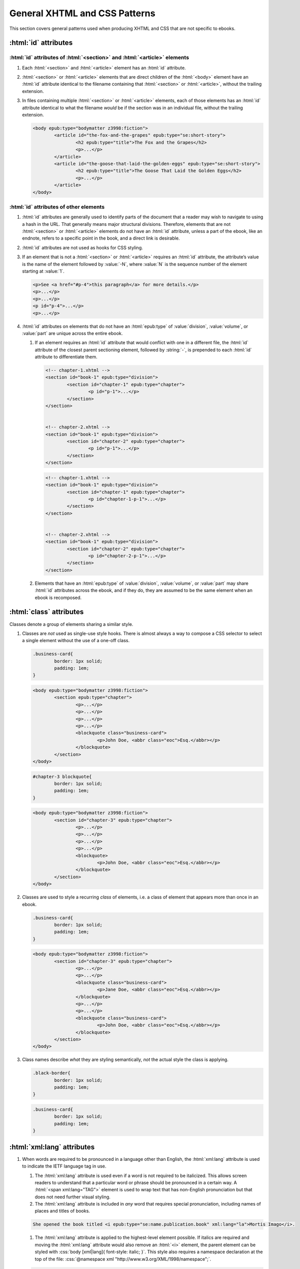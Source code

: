 ##############################
General XHTML and CSS Patterns
##############################

This section covers general patterns used when producing XHTML and CSS that are not specific to ebooks.

:html:`id` attributes
*********************

:html:`id` attributes of :html:`<section>` and :html:`<article>` elements
=========================================================================

#.	Each :html:`<section>` and :html:`<article>` element has an :html:`id` attribute.

#.	:html:`<section>` or :html:`<article>` elements that are direct children of the :html:`<body>` element have an :html:`id` attribute identical to the filename containing that :html:`<section>` or :html:`<article>`, without the trailing extension.

#.	In files containing multiple :html:`<section>` or :html:`<article>` elements, each of those elements has an :html:`id` attribute identical to what the filename *would* be if the section was in an individual file, without the trailing extension.

	.. class:: corrected

		.. code:: html

			<body epub:type="bodymatter z3998:fiction">
				<article id="the-fox-and-the-grapes" epub:type="se:short-story">
					<h2 epub:type="title">The Fox and the Grapes</h2>
					<p>...</p>
				</article>
				<article id="the-goose-that-laid-the-golden-eggs" epub:type="se:short-story">
					<h2 epub:type="title">The Goose That Laid the Golden Eggs</h2>
					<p>...</p>
				</article>
			</body>

:html:`id` attributes of other elements
=======================================

#.	:html:`id` attributes are generally used to identify parts of the document that a reader may wish to navigate to using a hash in the URL. That generally means major structural divisions. Therefore, elements that are not :html:`<section>` or :html:`<article>` elements do not have an :html:`id` attribute, unless a part of the ebook, like an endnote, refers to a specific point in the book, and a direct link is desirable.

#.	:html:`id` attributes are not used as hooks for CSS styling.

#.	If an element that is not a :html:`<section>` or :html:`<article>` requires an :html:`id` attribute, the attribute’s value is the name of the element followed by :value:`-N`, where :value:`N` is the sequence number of the element starting at :value:`1`.

	.. class:: corrected

		.. code:: html

			<p>See <a href="#p-4">this paragraph</a> for more details.</p>
			<p>...</p>
			<p>...</p>
			<p id="p-4">...</p>
			<p>...</p>

#.	:html:`id` attributes on elements that do not have an :html:`epub:type` of :value:`division`, :value:`volume`, or :value:`part` are unique across the entire ebook.

	#.	If an element requires an :html:`id` attribute that would conflict with one in a different file, the :html:`id` attribute of the closest parent sectioning element, followed by :string:`-`, is prepended to each :html:`id` attribute to differentiate them.

		.. class:: wrong

			.. code:: html

				<!-- chapter-1.xhtml -->
				<section id="book-1" epub:type="division">
					<section id="chapter-1" epub:type="chapter">
						<p id="p-1">...</p>
					</section>
				</section>


				<!-- chapter-2.xhtml -->
				<section id="book-1" epub:type="division">
					<section id="chapter-2" epub:type="chapter">
						<p id="p-1">...</p>
					</section>
				</section>

		.. class:: corrected

			.. code:: html

				<!-- chapter-1.xhtml -->
				<section id="book-1" epub:type="division">
					<section id="chapter-1" epub:type="chapter">
						<p id="chapter-1-p-1">...</p>
					</section>
				</section>


				<!-- chapter-2.xhtml -->
				<section id="book-1" epub:type="division">
					<section id="chapter-2" epub:type="chapter">
						<p id="chapter-2-p-1">...</p>
					</section>
				</section>

	#.	Elements that have an :html:`epub:type` of :value:`division`, :value:`volume`, or :value:`part` may share :html:`id` attributes across the ebook, and if they do, they are assumed to be the same element when an ebook is recomposed.

:html:`class` attributes
************************

Classes denote a group of elements sharing a similar style.

#.	Classes are *not* used as single-use style hooks. There is almost always a way to compose a CSS selector to select a single element without the use of a one-off class.

	.. class:: wrong

		.. code:: css

			.business-card{
				border: 1px solid;
				padding: 1em;
			}

		.. code:: html

			<body epub:type="bodymatter z3998:fiction">
				<section epub:type="chapter">
					<p>...</p>
					<p>...</p>
					<p>...</p>
					<p>...</p>
					<blockquote class="business-card">
						<p>John Doe, <abbr class="eoc">Esq.</abbr></p>
					</blockquote>
				</section>
			</body>

	.. class:: corrected

		.. code:: css

			#chapter-3 blockquote{
				border: 1px solid;
				padding: 1em;
			}

		.. code:: html

			<body epub:type="bodymatter z3998:fiction">
				<section id="chapter-3" epub:type="chapter">
					<p>...</p>
					<p>...</p>
					<p>...</p>
					<p>...</p>
					<blockquote>
						<p>John Doe, <abbr class="eoc">Esq.</abbr></p>
					</blockquote>
				</section>
			</body>

#.	Classes are used to style a recurring *class* of elements, i.e. a class of element that appears more than once in an ebook.

	.. class:: corrected

		.. code:: css

			.business-card{
				border: 1px solid;
				padding: 1em;
			}

		.. code:: html

			<body epub:type="bodymatter z3998:fiction">
				<section id="chapter-3" epub:type="chapter">
					<p>...</p>
					<p>...</p>
					<blockquote class="business-card">
						<p>Jane Doe, <abbr class="eoc">Esq.</abbr></p>
					</blockquote>
					<p>...</p>
					<p>...</p>
					<blockquote class="business-card">
						<p>John Doe, <abbr class="eoc">Esq.</abbr></p>
					</blockquote>
				</section>
			</body>

#.	Class names describe *what* they are styling semantically, *not* the actual style the class is applying.

	.. class:: wrong

		.. code:: css

			.black-border{
				border: 1px solid;
				padding: 1em;
			}

	.. class:: corrected

		.. code:: css

			.business-card{
				border: 1px solid;
				padding: 1em;
			}

:html:`xml:lang` attributes
***************************

#.	When words are required to be pronounced in a language other than English, the :html:`xml:lang` attribute is used to indicate the IETF language tag in use.

	#.	The :html:`xml:lang` attribute is used even if a word is not required to be italicized. This allows screen readers to understand that a particular word or phrase should be pronounced in a certain way. A :html:`<span xml:lang="TAG">` element is used to wrap text that has non-English pronunciation but that does not need further visual styling.

	#.	The :html:`xml:lang` attribute is included in *any* word that requires special pronunciation, including names of places and titles of books.

	.. class:: corrected

		.. code:: html

			She opened the book titled <i epub:type="se:name.publication.book" xml:lang="la">Mortis Imago</i>.

	#.	The :html:`xml:lang` attribute is applied to the highest-level element possible. If italics are required and moving the :html:`xml:lang` attribute would also remove an :html:`<i>` element, the parent element can be styled with :css:`body [xml|lang]{ font-style: italic; }`. This style also requires a namespace declaration at the top of the file: :css:`@namespace xml "http://www.w3.org/XML/1998/namespace";`.

	.. class:: wrong

		.. code:: html

			<blockquote>
				<p><i xml:lang="es">“¿Cómo estás?”, él preguntó.</i></p>
				<p><i xml:lang="es">“Bien, gracias,” dijo ella.</i></p>
			</blockquote>

	.. class:: corrected

		.. code:: html

			<blockquote xml:lang="es">
				<p>“¿Cómo estás?”, él preguntó.</p>
				<p>“Bien, gracias,” dijo ella.</p>
			</blockquote>

The :html:`<title>` element
***************************

#.	The :html:`<title>` element contains an appropriate description of the local file only. It does not contain the book title.

#.	The value of the title element is determined by the algorithm used to determine the file's ToC entry, except that no XHTML tags are allowed in the :html:`<title>` element.

Headers
*******

#.	:html:`<header>` elements have at least one direct child block-level element. This is usually a :html:`<p>` element, but not necessarily.

Ordered/numbered and unordered lists
************************************

#.	All :html:`<li>` children of :html:`<ol>` and :html:`<ul>` elements have at least one direct child block-level element. This is usually a :html:`<p>` element, but not necessarily; for example, a :html:`<blockquote>` element might also be appropriate.

	.. class:: wrong

		.. code:: html

			<ul>
				<li>Don’t forget to feed the pigs.</li>
			</ul>

	.. class:: corrected

		.. code:: html

			<ul>
				<li>
					<p>Don’t forget to feed the pigs.</p>
				</li>
			</ul>

Tables
******

Tables can often be difficult to represent semantically. For understanding the high-level concepts of tables and the semantic meaning of the various table-related elements, refer to the `HTML Living Standard secton on tables <https://html.spec.whatwg.org/multipage/tables.html>`__. For detailed examples on how to represent complex tables in a semantic and accessible way, refer to the `Web Accessibility Initiative guide on creating accessible tables <https://www.w3.org/WAI/tutorials/tables/>`__.

#.	:html:`<table>` elements have a direct child :html:`<tbody>` element.

	.. class:: wrong

		.. code:: html

			<table>
				<tr>
					<td>1</td>
					<td>2</td>
				</tr>
			</table>

	.. class:: corrected

		.. code:: html

			<table>
				<tbody>
					<tr>
						<td>1</td>
						<td>2</td>
					</tr>
				</tbody>
			</table>

	#.	More than one :html:`<tbody>` element may be included if a table has additional headers in the middle of the table body.

		.. code:: html

			<table>
				<tbody>
					<tr>
						<th colspan="2" scope="rowgroup">Breakfast:</th>
					</tr>
					<tr>
						<td>1 <abbr>pt.</abbr> milk</td>
						<td>.05</td>
					</tr>
					<tr>
						<td>Cereal</td>
						<td>.01</td>
					</tr>
					<tr>
						<td>Fruit</td>
						<td>.02</td>
					</tr>
				</tbody>
				<tbody>
					<tr>
						<th colspan="2" scope="rowgroup">Late Supper:</th>
					</tr>
					<tr>
						<td>Soup (potato, pea, bean)</td>
						<td>.02</td>
					</tr>
					<tr>
						<td>Rolls</td>
						<td>.02</td>
					</tr>
				</tbody>
				<tfoot>
					<tr>
						<th scope="row">Total:</th>
						<td>.12</td>
					</tr>
				</tfoot>
			</table>

#.	:html:`<table>` elements may have an optional direct child :html:`<thead>` element, if a table heading is desired.

	#.	:html:`<th>` elements are used in :html:`<thead>` elements, instead of :html:`<td>`.

	#.	:html:`<th>` elements only appear in :html:`<thead>` elements, unless they contain the :html:`scope` attribute. The :html:`scope` attribute may be used to semantically identify a table header which applies to a horizontal row instead of a vertical column, or to a row group in a table with multiple :html:`<tbody>` elements.

#.	:html:`<table>` elements that display a total or summary row at the bottom have that row contained in a :html:`<tfoot>` element.

#.	:html:`<table>` elements that are not used to format plays/dramas, and that do not otherwise inherit a visible margin (for example, they are not children of :html:`<blockquote>`), have :css:`margin: 1em;` or :css:`margin: 1em auto 1em auto;`.

Blockquotes
***********

-	`See here for poetry </manual/VERSION/7-high-level-structural-patterns#7.5>`__.

#.	:html:`<blockquote>` elements must contain at least one block-level child, like :html:`<p>`.

#.	Blockquotes that have a citation include the citation as a direct child :html:`<cite>` element.

	.. code:: html

		<blockquote>
			<p>“All things are ready, if our mind be so.”</p>
			<cite>—<i epub:type="se:name.publication.play">Henry <span epub:type="z3998:roman">V</span></i></cite>
		</blockquote>

Definition lists
****************

Definition lists, i.e. combinations of the :html:`<dl>`, :html:`<dt>`, and :html:`<dd>` elements, are often found in glossaries.

`See here for glossaries </manual/VERSION/7-high-level-structural-patterns#7.11>`__.

#.	:html:`<dd>` elements have at least one direct child block-level element. This is usually a :html:`<p>` element, but not necessarily.

CSS rules
*********

- :css:`text-align: initial;` is used instead of :css:`text-align: left;` whenever it's necessary to explicitly set left-aligned text. This allows the reading system to opt to use :css:`text-align: justify;` if the user prefers.

- The :css:`vh` unit is used instead of percent units when specifying :css:`height`, :css:`max-height`, :css:`top`, or :css:`bottom`.

	.. class:: wrong

		.. code:: css

			figure{
				height: 100%;
				position: absolute;
				top: 5%;
			}

	.. class:: corrected

		.. code: css

			figure{
				height: 100vh;
				position: absolute;
				top: 5vh;
			}

